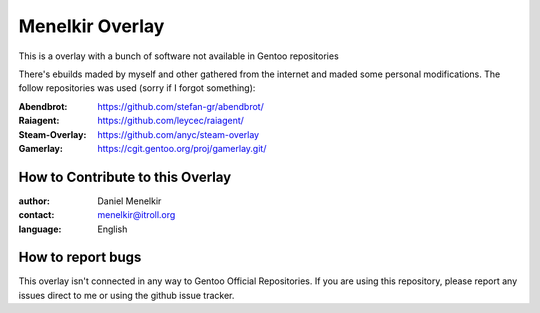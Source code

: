 Menelkir Overlay
================

This is a overlay with a bunch of software not available in Gentoo repositories

There's ebuilds maded by myself and other gathered from the internet and maded
some personal modifications. The follow repositories was used (sorry if I forgot something):

:Abendbrot: https://github.com/stefan-gr/abendbrot/ 
:Raiagent: https://github.com/leycec/raiagent/
:Steam-Overlay: https://github.com/anyc/steam-overlay
:Gamerlay: https://cgit.gentoo.org/proj/gamerlay.git/

=================================
How to Contribute to this Overlay
=================================

:author: Daniel Menelkir
:contact: menelkir@itroll.org
:language: English

==================
How to report bugs
==================

This overlay isn't connected in any way to Gentoo Official Repositories.
If you are using this repository, please report any issues direct to me or
using the github issue tracker.
